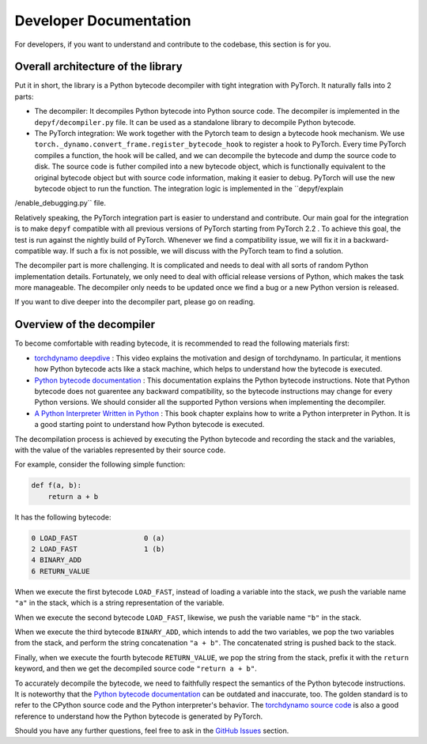 Developer Documentation
===========================================

For developers, if you want to understand and contribute to the codebase, this section is for you.

Overall architecture of the library
-----------------------------------

Put it in short, the library is a Python bytecode decompiler with tight integration with PyTorch. It naturally falls into 2 parts:

* The decompiler: It decompiles Python bytecode into Python source code. The decompiler is implemented in the ``depyf/decompiler.py`` file. It can be used as a standalone library to decompile Python bytecode.
* The PyTorch integration: We work together with the Pytorch team to design a bytecode hook mechanism. We use ``torch._dynamo.convert_frame.register_bytecode_hook`` to register a hook to PyTorch. Every time PyTorch compiles a function, the hook will be called, and we can decompile the bytecode and dump the source code to disk. The source code is futher compiled into a new bytecode object, which is functionally equivalent to the original bytecode object but with source code information, making it easier to debug. PyTorch will use the new bytecode object to run the function. The integration logic is implemented in the ``depyf/explain
/enable_debugging.py`` file.

Relatively speaking, the PyTorch integration part is easier to understand and contribute. Our main goal for the integration is to make ``depyf`` compatible with all previous versions of PyTorch starting from PyTorch 2.2 . To achieve this goal, the test is run against the nightly build of PyTorch. Whenever we find a compatibility issue, we will fix it in a backward-compatible way. If such a fix is not possible, we will discuss with the PyTorch team to find a solution.

The decompiler part is more challenging. It is complicated and needs to deal with all sorts of random Python implementation details. Fortunately, we only need to deal with official release versions of Python, which makes the task more manageable. The decompiler only needs to be updated once we find a bug or a new Python version is released.

If you want to dive deeper into the decompiler part, please go on reading.

Overview of the decompiler
--------------------------

To become comfortable with reading bytecode, it is recommended to read the following materials first:

- `torchdynamo deepdive <https://www.youtube.com/watch?v=egZB5Uxki0I>`_ : This video explains the motivation and design of torchdynamo. In particular, it mentions how Python bytecode acts like a stack machine, which helps to understand how the bytecode is executed.
- `Python bytecode documentation <https://docs.python.org/3/library/dis.html>`_ : This documentation explains the Python bytecode instructions. Note that Python bytecode does not guarentee any backward compatibility, so the bytecode instructions may change for every Python versions. We should consider all the supported Python versions when implementing the decompiler.
- `A Python Interpreter Written in Python <https://aosabook.org/en/500L/a-python-interpreter-written-in-python.html>`_ : This book chapter explains how to write a Python interpreter in Python. It is a good starting point to understand how Python bytecode is executed.

The decompilation process is achieved by executing the Python bytecode and recording the stack and the variables, with the value of the variables represented by their source code.

For example, consider the following simple function:

.. code-block:: python

    def f(a, b):
        return a + b

It has the following bytecode:

.. code-block:: text

    0 LOAD_FAST                0 (a)
    2 LOAD_FAST                1 (b)
    4 BINARY_ADD
    6 RETURN_VALUE

When we execute the first bytecode ``LOAD_FAST``, instead of loading a variable into the stack, we push the variable name ``"a"`` in the stack, which is a string representation of the variable.

When we execute the second bytecode ``LOAD_FAST``, likewise, we push the variable name ``"b"`` in the stack.

When we execute the third bytecode ``BINARY_ADD``, which intends to add the two variables, we pop the two variables from the stack, and perform the string concatenation ``"a + b"``. The concatenated string is pushed back to the stack.

Finally, when we execute the fourth bytecode ``RETURN_VALUE``, we pop the string from the stack, prefix it with the ``return`` keyword, and then we get the decompiled source code ``"return a + b"``.

To accurately decompile the bytecode, we need to faithfully respect the semantics of the Python bytecode instructions. It is noteworthy that the `Python bytecode documentation <https://docs.python.org/3/library/dis.html>`_ can be outdated and inaccurate, too. The golden standard is to refer to the CPython source code and the Python interpreter's behavior. The `torchdynamo source code <https://github.com/pytorch/pytorch/blob/main/torch/_dynamo/symbolic_convert.py>`_ is also a good reference to understand how the Python bytecode is generated by PyTorch.

Should you have any further questions, feel free to ask in the `GitHub Issues <https://github.com/thuml/depyf/issues>`_ section.
